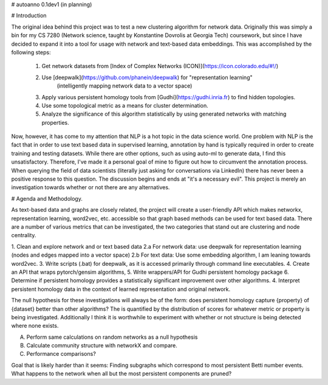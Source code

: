 # autoanno 0.1dev1 (in planning)

# Introduction

The original idea behind this project was to test a new clustering algorithm for network data.
Originally this was simply a bin for my CS 7280 (Network science, taught by Konstantine Dovrolis at Georgia Tech) 
coursework, but since I have decided to expand it into a tool for usage with network and text-based data embeddings.
This was accomplished by the following steps:

	1. Get network datasets from [Index of Complex Networks (ICON)](https://icon.colorado.edu/#!/)
	2. Use [deepwalk](https://github.com/phanein/deepwalk) for "representation learning" 
		(intelligently mapping network data to a vector space)
	3. Apply various persistent homology tools from [Gudhi](https://gudhi.inria.fr) to find hidden topologies.
	4. Use some topological metric as a means for cluster determination.
	5. Analyze the significance of this algorithm statistically by using generated networks with matching properties. 
	
Now, however, it has come to my attention that NLP is a hot topic in the data science world. One problem with NLP is
the fact that in order to use text based data in supervised learning, annotation by hand is typically required in
order to create training and testing datasets. While there are other options, such as using auto-ml to generate 
data, I find this unsatisfactory. Therefore, I've made it a personal goal of mine to figure out how to circumvent
the annotation process. When querying the field of data scientists (literally just asking for conversations via LinkedIn)
there has never been a positive response to this question. The discussion begins and ends at "it's a necessary evil". 
This project is merely an investigation towards whether or not there are any alternatives. 

# Agenda and Methodology. 

As text-based data and graphs are closely related, the project will create a user-friendly API which makes
networkx, representation learning, word2vec, etc. accessible so that graph based methods can be used for 
text based data. There are a number of various metrics that can be investigated, the two categories that stand
out are clustering and node centrality. 

1. Clean and explore network and or text based data
2.a For network data: use deepwalk for representation learning (nodes and edges mapped into a vector space)
2.b For text data: Use some embedding algorithm, I am leaning towards word2vec. 
3. Write scripts (.bat) for deepwalk, as it is accessed primarily through command line executables. 
4. Create an API that wraps pytorch/gensim algorithms,
5. Write wrappers/API for Gudhi persistent homology package
6. Determine if persistent homology provides a statistically significant improvement over other algorithms.
4. Interpret persistent homology data in the context of learned representation and original network.

The null hypothesis for these investigations will always be of the form: does persistent homology capture {property}
of {dataset} better than other algorithms? The is quantified by the distribution of scores for whatever metric or
property is being investigated. Additionally I think it is worthwhile to experiment with whether or not structure
is being detected where none exists. 


A. Perform same calculations on random networks as a null hypothesis
B. Calculate community structure with networkX and compare.
C. Performance comparisons?

Goal that is likely harder than it seems:
Finding subgraphs which correspond to most persistent Betti number events.
What happens to the network when all but the most persistent components are pruned?

 

